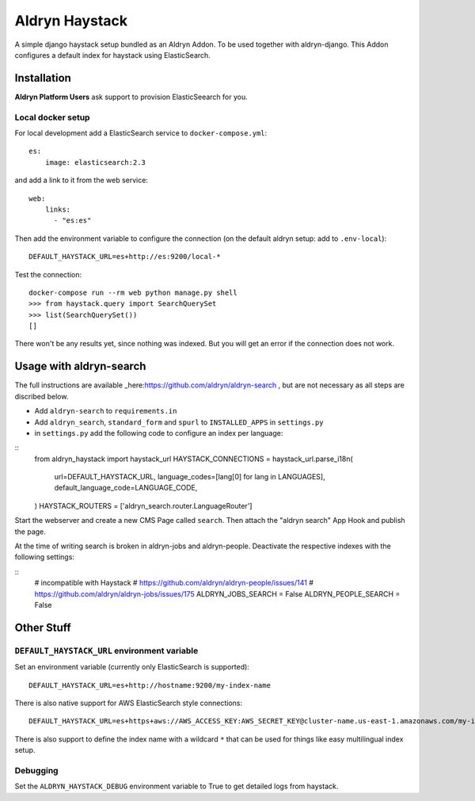 ###############
Aldryn Haystack
###############

A simple django haystack setup bundled as an Aldryn Addon.
To be used together with aldryn-django. This Addon configures a default
index for haystack using ElasticSearch.


============
Installation
============

**Aldryn Platform Users** ask support to provision ElasticSeearch for you.

Local docker setup
==================

For local development add a ElasticSearch service to ``docker-compose.yml``::

    es:
        image: elasticsearch:2.3

and add a link to it from the web service::

    web:
        links:
          - "es:es"

Then add the environment variable to configure the connection (on the default
aldryn setup: add to ``.env-local``)::

    DEFAULT_HAYSTACK_URL=es+http://es:9200/local-*

Test the connection::

    docker-compose run --rm web python manage.py shell
    >>> from haystack.query import SearchQuerySet
    >>> list(SearchQuerySet())
    []

There won't be any results yet, since nothing was indexed. But you will get an
error if the connection does not work.

========================
Usage with aldryn-search
========================

The full instructions are available
_here:https://github.com/aldryn/aldryn-search , but are not necessary as all
steps are discribed below.

* Add ``aldryn-search`` to ``requirements.in``
* Add ``aldryn_search``, ``standard_form`` and ``spurl`` to ``INSTALLED_APPS``
  in ``settings.py``
* in ``settings.py`` add the following code to configure an index per language:

::
    from aldryn_haystack import haystack_url
    HAYSTACK_CONNECTIONS = haystack_url.parse_i18n(
        url=DEFAULT_HAYSTACK_URL,
        language_codes=[lang[0] for lang in LANGUAGES],
        default_language_code=LANGUAGE_CODE,
    )
    HAYSTACK_ROUTERS = ['aldryn_search.router.LanguageRouter']

Start the webserver and create a new CMS Page called ``search``. Then attach
the "aldryn search" App Hook and publish the page.

At the time of writing search is broken in aldryn-jobs and aldryn-people.
Deactivate the respective indexes with the following settings:

::
    # incompatible with Haystack
    # https://github.com/aldryn/aldryn-people/issues/141
    # https://github.com/aldryn/aldryn-jobs/issues/175
    ALDRYN_JOBS_SEARCH = False
    ALDRYN_PEOPLE_SEARCH = False


===========
Other Stuff
===========

``DEFAULT_HAYSTACK_URL`` environment variable
=============================================

Set an environment variable (currently only ElasticSearch is supported)::

    DEFAULT_HAYSTACK_URL=es+http://hostname:9200/my-index-name

There is also native support for AWS ElasticSearch style connections::

    DEFAULT_HAYSTACK_URL=es+https+aws://AWS_ACCESS_KEY:AWS_SECRET_KEY@cluster-name.us-east-1.amazonaws.com/my-index-name

There is also support to define the index name with a wildcard ``*`` that can
be used for things like easy multilingual index setup.


Debugging
=========

Set the ``ALDRYN_HAYSTACK_DEBUG`` environment variable to True to get detailed
logs from haystack.

